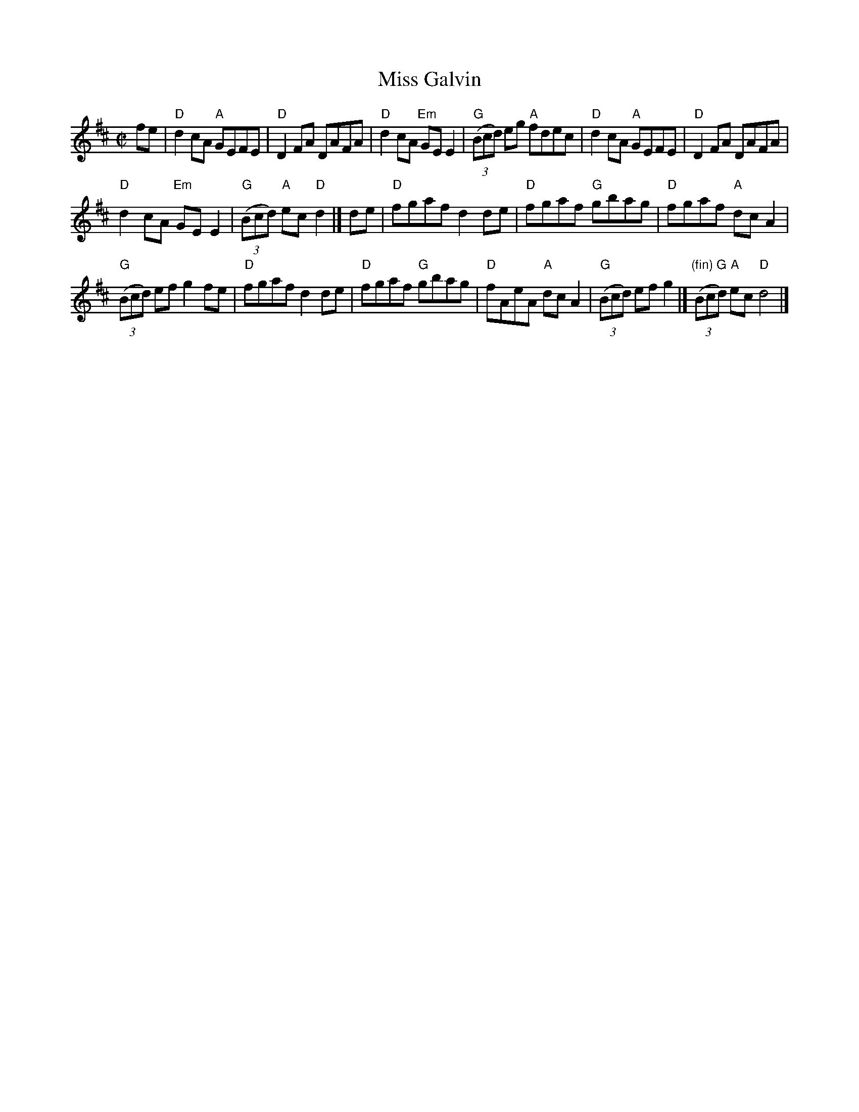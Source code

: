 X:190
T:Miss Galvin
R:Reel
S:Richard Darsie's web page
Z:Transcription, chords:Mike Long
M:C|
L:1/8
K:D
fe|\
"D"d2cA "A"GEFE|"D"D2FA DAFA|"D"d2cA "Em"GEE2|\
"G"(3(Bcd) eg "A"fdec|"D"d2cA "A"GEFE|"D"D2FA DAFA|
"D"d2cA "Em"GEE2|"G"(3(Bcd) "A"ec "D"d2|]\
de|\
"D"fgaf d2de|"D"fgaf "G"gbag|"D"fgaf "A"dcA2|
"G"(3(Bcd) ef g2fe|"D"fgaf d2de|"D"fgaf "G"gbag|\
"D"fAeA "A"dcA2|"G"(3(Bcd) ef g2|]"(fin) G"(3(Bcd) "A"ec "D"d4|]
